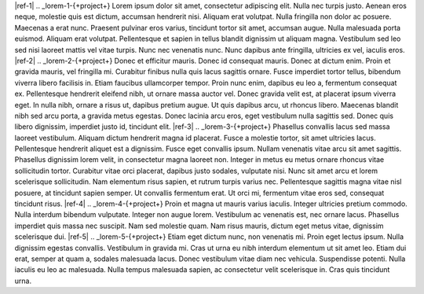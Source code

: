 |ref-1|
.. _lorem-1-{+project+}
Lorem ipsum dolor sit amet, consectetur adipiscing elit. Nulla nec turpis justo. Aenean eros neque, molestie quis est dictum, accumsan hendrerit nisi. 
Aliquam erat volutpat. Nulla fringilla non dolor ac posuere. Maecenas a erat nunc. Praesent pulvinar eros varius, tincidunt tortor sit amet, 
accumsan augue. Nulla malesuada porta euismod. Aliquam erat volutpat. Pellentesque et sapien in tellus blandit dignissim ut aliquam magna. 
Vestibulum sed leo sed nisi laoreet mattis vel vitae turpis. Nunc nec venenatis nunc. Nunc dapibus ante fringilla, ultricies ex vel, iaculis eros.
|ref-2|
.. _lorem-2-{+project+}
Donec et efficitur mauris. Donec id consequat mauris. Donec at dictum enim. Proin et gravida mauris, vel fringilla mi. Curabitur 
finibus nulla quis lacus sagittis ornare. Fusce imperdiet tortor tellus, bibendum viverra libero facilisis in. Etiam faucibus 
ullamcorper tempor. Proin nunc enim, dapibus eu leo a, fermentum consequat ex. Pellentesque hendrerit eleifend nibh, ut ornare 
massa auctor vel. Donec gravida velit est, at placerat ipsum viverra eget. In nulla nibh, ornare a risus ut, dapibus pretium augue. 
Ut quis dapibus arcu, ut rhoncus libero. Maecenas blandit nibh sed arcu porta, a gravida metus egestas. Donec lacinia arcu eros, eget 
vestibulum nulla sagittis sed. Donec quis libero dignissim, imperdiet justo id, tincidunt elit.
|ref-3|
.. _lorem-3-{+project+}
Phasellus convallis lacus sed massa laoreet vestibulum. Aliquam dictum hendrerit magna id placerat. Fusce a molestie tortor, sit amet 
ultricies lacus. Pellentesque hendrerit aliquet est a dignissim. Fusce eget convallis ipsum. Nullam venenatis vitae arcu sit amet sagittis. 
Phasellus dignissim lorem velit, in consectetur magna laoreet non. Integer in metus eu metus ornare rhoncus vitae sollicitudin tortor. 
Curabitur vitae orci placerat, dapibus justo sodales, vulputate nisi. Nunc sit amet arcu et lorem scelerisque sollicitudin. Nam elementum 
risus sapien, et rutrum turpis varius nec. Pellentesque sagittis magna vitae nisl posuere, at tincidunt sapien semper. Ut convallis fermentum 
erat. Ut orci mi, fermentum vitae eros sed, consequat tincidunt risus.
|ref-4|
.. _lorem-4-{+project+}
Proin et magna ut mauris varius iaculis. Integer ultricies pretium commodo. Nulla interdum bibendum vulputate. Integer non augue lorem. 
Vestibulum ac venenatis est, nec ornare lacus. Phasellus imperdiet quis massa nec suscipit. Nam sed molestie quam. Nam risus mauris, 
dictum eget metus vitae, dignissim scelerisque dui.
|ref-5|
.. _lorem-5-{+project+}
Etiam eget dictum nunc, non venenatis mi. Proin eget lectus ipsum. Nulla dignissim egestas convallis. Vestibulum in gravida mi. Cras ut urna 
eu nibh interdum elementum ut sit amet leo. Etiam dui erat, semper at quam a, sodales malesuada lacus. Donec vestibulum vitae diam nec vehicula. 
Suspendisse potenti. Nulla iaculis eu leo ac malesuada. Nulla tempus malesuada sapien, ac consectetur velit scelerisque in. Cras quis tincidunt urna.

